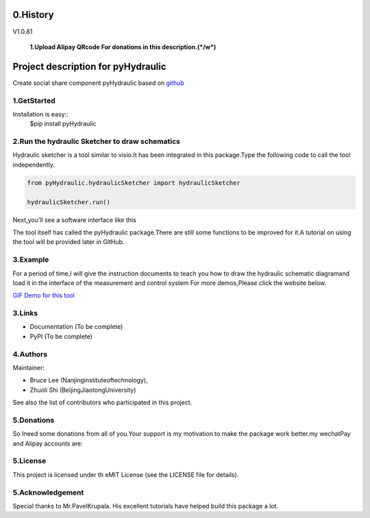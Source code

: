 ====================================================================
0.History
====================================================================

V1.0.81

 **1.Upload Alipay QRcode For donations in this description.(*/w*)**

====================================================================
Project description for pyHydraulic
====================================================================

Create social share component pyHydraulic based on `github <https://github.com/nanjing-institute-of-technology/pyHydraulic>`_

*************
1.GetStarted
*************

Installation is easy::
 $pip install pyHydraulic

****************************************************
2.Run the hydraulic Sketcher to draw schematics
****************************************************

Hydraulic sketcher is a tool similar to visio.It has been integrated
in this package.Type the following code to call the tool independently.

.. code-block:: python

    from pyHydraulic.hydraulicSketcher import hydraulicSketcher

    hydraulicSketcher.run()

Next,you'll see a software interface like this

.. image :: https://note.youdao.com/yws/public/resource/2d6ebb7e4e1aa8e32796b5917b780a8d/xmlnote/0EA04601A1BB4181A58FBAA9489DF7F1/41067

The tool itself has called the pyHydraulic package.There are still some functions to be improved for it.A tutorial on using the tool will be provided later in GitHub.

*************
3.Example
*************

For a period of time,I will give the instruction documents to teach you how to draw the hydraulic schematic diagramand load it in the interface of the measurement and
control system For more demos,Please click the website below.

`GIF Demo for this tool <https://note.youdao.com/ynoteshare1/index.html?id=2d6ebb7e4e1aa8e32796b5917b780a8d&type=note>`_

*************
3.Links
*************

* Documentation (To be complete)

* PyPI (To be complete)

*************
4.Authors
*************

Maintainer:

* Bruce Lee (Nanjinginstituteoftechnology),

* Zhuoli Shi (BeijingJiaotongUniversity)

See also the list of contributors who participated in this project.

*************
5.Donations
*************

So Ineed some donations from all of you.Your support is my motivation to make the package work better.my wechatPay and Alipay accounts are:

.. image :: https://note.youdao.com/yws/public/resource/2d6ebb7e4e1aa8e32796b5917b780a8d/xmlnote/78CB33E8EC054B3C8548DDBD73C793CC/41081

.. image :: https://note.youdao.com/yws/public/resource/2d6ebb7e4e1aa8e32796b5917b780a8d/xmlnote/FAE9FCE824FB443CA6198ABC4FB655A5/41083

*************
5.License
*************

This project is licensed under th eMIT License (see the LICENSE file for details).


*************************
5.Acknowledgement
*************************

Special thanks to Mr.PavelKrupala. His excellent tutorials have helped build this package a lot.